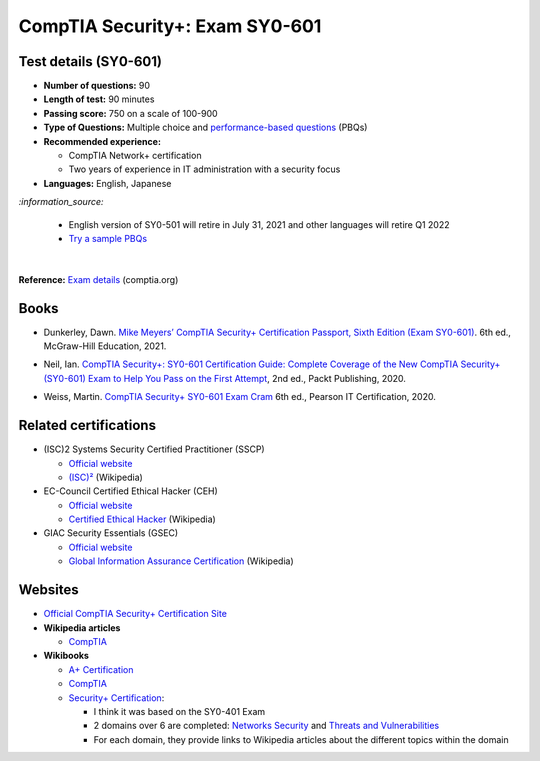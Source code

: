 ===============================
CompTIA Security+: Exam SY0-601
===============================

Test details (SY0-601)
======================
- **Number of questions:** 90
- **Length of test:** 90 minutes
- **Passing score:** 750 on a scale of 100-900
- **Type of Questions:** Multiple choice and `performance-based questions`_ (PBQs)
- **Recommended experience:** 

  - CompTIA Network+ certification
  - Two years of experience in IT administration with a security focus
- **Languages:** English, Japanese

`:information_source:`

  - English version of SY0-501 will retire in July 31, 2021 and other
    languages will retire Q1 2022
  - `Try a sample PBQs`_

|

**Reference:** `Exam details`_ (comptia.org)

Books
=====
- Dunkerley, Dawn. `Mike Meyers’ CompTIA Security+ Certification Passport, 
  Sixth Edition (Exam SY0-601)`_. 6th ed., McGraw-Hill Education, 2021.

.. 4.6, 42; using it

- Neil, Ian. `CompTIA Security+\: SY0-601 Certification Guide\: Complete Coverage 
  of the New CompTIA Security+ (SY0-601) Exam to Help You Pass on the First Attempt`_, 
  2nd ed., Packt Publishing, 2020.

.. 4.7, 316

- Weiss, Martin. `CompTIA Security+ SY0-601 Exam Cram`_ 6th ed., Pearson IT 
  Certification, 2020.

.. 4.5, 41

Related certifications
======================
- (ISC)2 Systems Security Certified Practitioner (SSCP)

  * `Official website <https://www.isc2.org/Certifications/SSCP>`_
  * `(ISC)²`_ (Wikipedia)
- EC-Council Certified Ethical Hacker (CEH)

  * `Official website <https://www.eccouncil.org/programs/certified-ethical-hacker-ceh/>`_
  * `Certified Ethical Hacker`_ (Wikipedia)
- GIAC Security Essentials (GSEC)

  * `Official website <https://www.giac.org/certification/security-essentials-gsec>`_
  * `Global Information Assurance Certification`_ (Wikipedia)

.. URLs Related certifications
.. _(ISC)²: https://en.wikipedia.org/wiki/(ISC)%C2%B2
.. _Certified Ethical Hacker: https://en.wikipedia.org/wiki/Certified_Ethical_Hacker
.. _Global Information Assurance Certification: https://en.wikipedia.org/wiki/Global_Information_Assurance_Certification

Websites
========
- `Official CompTIA Security+ Certification Site`_
- **Wikipedia articles**
  
  * `CompTIA`_
- **Wikibooks**
 
  * `A+ Certification`_
  * `CompTIA <https://en.wikibooks.org/wiki/Special:Search/CompTIA>`__
  * `Security+ Certification`_: 
 
    - I think it was based on the SY0-401 Exam
    - 2 domains over 6 are completed: `Networks Security`_ and `Threats and Vulnerabilities`_
    - For each domain, they provide links to Wikipedia articles about the different topics
      within the domain
  
.. URLs books
.. _CompTIA Security+\: SY0-601 Certification Guide\: Complete Coverage of the New CompTIA Security+ (SY0-601) Exam to Help You Pass on the First Attempt: https://www.amazon.com/CompTIA-Security-Certification-Complete-coverage/dp/1800564244
.. _CompTIA Security+ SY0-601 Exam Cram: https://www.amazon.com/CompTIA-Security-SY0-601-Exam-Cram-dp-0136798675/dp/0136798675
.. _Mike Meyers’ CompTIA Security+ Certification Passport, Sixth Edition (Exam SY0-601): https://www.amazon.com/CompTIA-Security-Certification-Passport-SY0-601/dp/1260467953

.. URLs test details
.. _Exam details: https://www.comptia.org/certifications/security#examdetails
.. _performance-based questions: https://www.comptia.org/testing/testing-options/about-comptia-performance-exams/performance-based-questions-explained
.. _Try a sample PBQs: https://simulation.comptia.org/

.. URLs websites
.. _A+ Certification: https://en.wikibooks.org/wiki/A%2B_Certification
.. _CompTIA: https://en.wikipedia.org/wiki/CompTIA
.. _Networks Security: https://en.wikibooks.org/wiki/Security%2B_Certification/Network_Security
.. _Official CompTIA Security+ Certification Site: https://www.comptia.org/certifications/security
.. _Security+ Certification: https://en.wikibooks.org/wiki/Security%2B_Certification
.. _Threats and Vulnerabilities: https://en.wikibooks.org/wiki/Security%2B_Certification/Threats_and_Vulnerabilities
